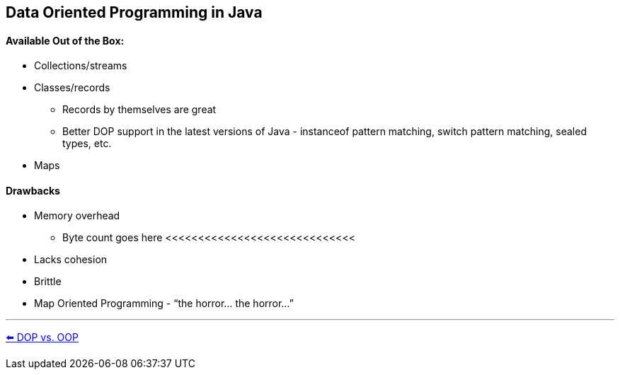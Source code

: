 
[.text-center]
== Data Oriented Programming in Java

[.text-left]
==== Available Out of the Box:
* Collections/streams
* Classes/records
** Records by themselves are great
** Better DOP support in the latest versions of Java - instanceof pattern matching, switch pattern matching, sealed types, etc.
* Maps

[.text-left]
==== Drawbacks
* Memory overhead
** Byte count goes here <<<<<<<<<<<<<<<<<<<<<<<<<<<<<
* Lacks cohesion
* Brittle
* Map Oriented Programming - “the horror... the horror...”

'''
link:./03_dop_vs_oop.adoc[⬅️️ DOP vs. OOP]
